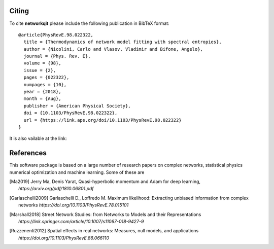 .. -*- coding: utf-8 -*-

Citing
======

To cite **networkqit** please include the following publication in BibTeX format:

::

    @article{PhysRevE.98.022322,
      title = {Thermodynamics of network model fitting with spectral entropies},
      author = {Nicolini, Carlo and Vlasov, Vladimir and Bifone, Angelo},
      journal = {Phys. Rev. E},
      volume = {98},
      issue = {2},
      pages = {022322},
      numpages = {10},
      year = {2018},
      month = {Aug},
      publisher = {American Physical Society},
      doi = {10.1103/PhysRevE.98.022322},
      url = {https://link.aps.org/doi/10.1103/PhysRevE.98.022322}
    }

It is also vailable at the link:

.. [] https://journals.aps.org/pre/abstract/10.1103/PhysRevE.98.022322


References
==========

This software package is based on a large number of research papers on complex networks, statistical physics
numerical optimization and machine learning. Some of these are

.. [Ma2019] Jerry Ma, Denis Yarat,
            Quasi-hyperbolic momentum and Adam for deep learning, `https://arxiv.org/pdf/1810.06801.pdf`
.. [Garlaschelli2009] Garlaschelli D., Loffredo M.
                      Maximum likelihood: Extracting unbiased information from complex networks
                      `https://doi.org/10.1103/PhysRevE.78.015101`

.. [Marshall2018] Street Network Studies: from Networks to Models and their Representations
                  `https://link.springer.com/article/10.1007/s11067-018-9427-9`
.. [Ruzzenenti2012] Spatial effects in real networks: Measures, null models, and applications
                    `https://doi.org/10.1103/PhysRevE.86.066110`
.. [] https://doi.org/10.1103/PhysRevE.86.066110
.. [] https://mathoverflow.net/questions/123339/weighted-jaccard-similarity
.. [] https://papers.nips.cc/paper/5520-spectral-clustering-of-graphs-with-the-bethe-hessian.pdf
.. [] https://arxiv.org/pdf/1609.02906.pdf
.. [] https://medium.com/@HavocMath/a-python-approach-to-developing-tools-in-graph-theory-as-an-application-basis-for-quantum-mechanics-ebb1964883fc
.. [] https://www.quora.com/What-is-an-intuitive-explanation-of-the-Hashimoto-non-backtracking-matrix-and-its-utility-in-network-analysis
.. [] http://lib.itp.ac.cn/html/panzhang/
.. [] https://arxiv.org/pdf/1701.01394.pdf
.. [] https://www.cs.jhu.edu/~ijwang/pub/01271742.pdf
.. [] https://arxiv.org/abs/1412.6980
.. [] https://arxiv.org/pdf/1810.06801.pdf
.. [] https://arxiv.org/pdf/1708.01432.pdf
.. [] https://arxiv.org/pdf/1708.01432.pdf
